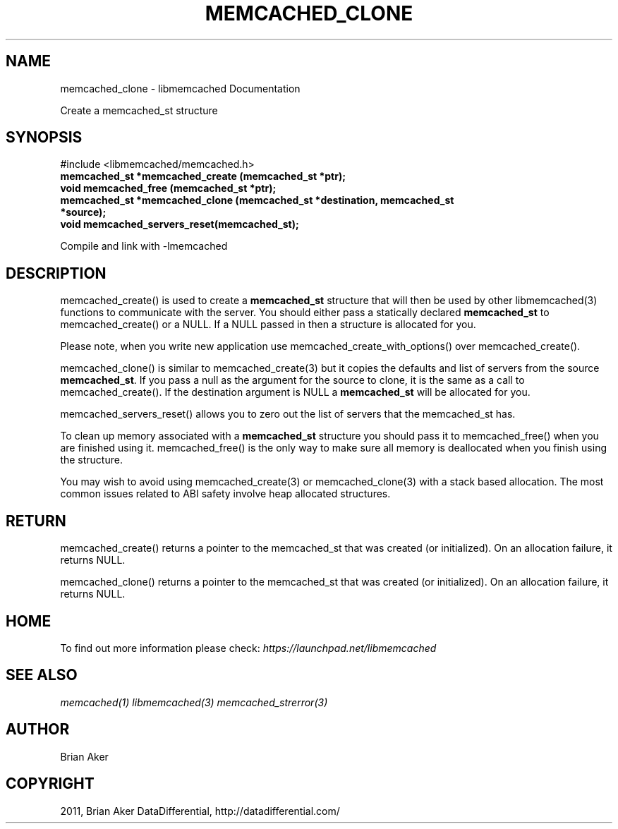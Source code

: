 .TH "MEMCACHED_CLONE" "3" "April 13, 2011" "0.47" "libmemcached"
.SH NAME
memcached_clone \- libmemcached Documentation
.
.nr rst2man-indent-level 0
.
.de1 rstReportMargin
\\$1 \\n[an-margin]
level \\n[rst2man-indent-level]
level margin: \\n[rst2man-indent\\n[rst2man-indent-level]]
-
\\n[rst2man-indent0]
\\n[rst2man-indent1]
\\n[rst2man-indent2]
..
.de1 INDENT
.\" .rstReportMargin pre:
. RS \\$1
. nr rst2man-indent\\n[rst2man-indent-level] \\n[an-margin]
. nr rst2man-indent-level +1
.\" .rstReportMargin post:
..
.de UNINDENT
. RE
.\" indent \\n[an-margin]
.\" old: \\n[rst2man-indent\\n[rst2man-indent-level]]
.nr rst2man-indent-level -1
.\" new: \\n[rst2man-indent\\n[rst2man-indent-level]]
.in \\n[rst2man-indent\\n[rst2man-indent-level]]u
..
.\" Man page generated from reStructeredText.
.
.sp
Create a memcached_st structure
.SH SYNOPSIS
.sp
#include <libmemcached/memcached.h>
.INDENT 0.0
.TP
.B memcached_st *memcached_create (memcached_st *ptr);
.UNINDENT
.INDENT 0.0
.TP
.B void memcached_free (memcached_st *ptr);
.UNINDENT
.INDENT 0.0
.TP
.B memcached_st *memcached_clone (memcached_st *destination, memcached_st *source);
.UNINDENT
.INDENT 0.0
.TP
.B void memcached_servers_reset(memcached_st);
.UNINDENT
.sp
Compile and link with \-lmemcached
.SH DESCRIPTION
.sp
memcached_create() is used to create a \fBmemcached_st\fP structure that will then
be used by other libmemcached(3) functions to communicate with the server. You
should either pass a statically declared \fBmemcached_st\fP to memcached_create() or
a NULL. If a NULL passed in then a structure is allocated for you.
.sp
Please note, when you write new application use memcached_create_with_options() over memcached_create().
.sp
memcached_clone() is similar to memcached_create(3) but it copies the
defaults and list of servers from the source \fBmemcached_st\fP. If you pass a null as
the argument for the source to clone, it is the same as a call to memcached_create().
If the destination argument is NULL a \fBmemcached_st\fP will be allocated for you.
.sp
memcached_servers_reset() allows you to zero out the list of servers that
the memcached_st has.
.sp
To clean up memory associated with a \fBmemcached_st\fP structure you should pass
it to memcached_free() when you are finished using it. memcached_free() is
the only way to make sure all memory is deallocated when you finish using
the structure.
.sp
You may wish to avoid using memcached_create(3) or memcached_clone(3) with a
stack based allocation. The most common issues related to ABI safety involve
heap allocated structures.
.SH RETURN
.sp
memcached_create() returns a pointer to the memcached_st that was created
(or initialized). On an allocation failure, it returns NULL.
.sp
memcached_clone() returns a pointer to the memcached_st that was created
(or initialized). On an allocation failure, it returns NULL.
.SH HOME
.sp
To find out more information please check:
\fI\%https://launchpad.net/libmemcached\fP
.SH SEE ALSO
.sp
\fImemcached(1)\fP \fIlibmemcached(3)\fP \fImemcached_strerror(3)\fP
.SH AUTHOR
Brian Aker
.SH COPYRIGHT
2011, Brian Aker DataDifferential, http://datadifferential.com/
.\" Generated by docutils manpage writer.
.\" 
.
